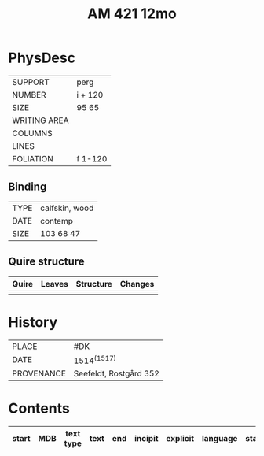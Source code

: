 #+Title: AM 421 12mo

* PhysDesc
|--------------+-------------|
| SUPPORT      | perg            |
| NUMBER       | i + 120            |
| SIZE         | 95 65            |
| WRITING AREA |             |
| COLUMNS      |             |
| LINES        |             |
| FOLIATION    | f 1-120            |
|--------------+-------------|

** Binding
|--------------+-------------|
| TYPE         | calfskin, wood             |
| DATE         | contemp             |
| SIZE         | 103 68 47            |
|--------------+-------------|

** Quire structure
|---------|---------+--------------+-----------------------------------------------------------|
| Quire   |  Leaves | Structure    | Changes                                                   |
|---------+---------+--------------+-----------------------------------------------------------|
|         |         |              |                                                           |
|---------|---------+--------------+-----------------------------------------------------------|

* History
|------------+---------------|
| PLACE      | #DK              |
| DATE       | 1514^{(1517)}              |
| PROVENANCE | Seefeldt, Rostgård 352              |
|------------+---------------|

* Contents
|-------+-----+------------+---------------+-------+--------------------------------------------------------+----------+----------+--------|
| start | MDB | text type  | text          | end   | incipit                                                | explicit | language | status |
|-------+-----+------------+---------------+-------+--------------------------------------------------------+----------+----------+--------|


